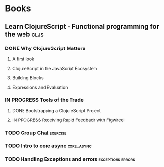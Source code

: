* Books
** Learn ClojureScript - Functional programming for the web            :cljs:
  :PROPERTIES:
  :STATUS: reading
  :LEVEL: normal
  :LANGUAGE: english
  :RATING: 10/10
  :URL: (https://blog.devz.mx/clojurescript-sin-atajos-fase-1/)
  :AUTHOR: Andrew Meredith
  :YEAR-PUBLICATION: 2021
  :PAGES: 396
  :ISBN-13: 978-1736717202
  :END:
*** DONE Why ClojureScript Matters
CLOSED: [2023-10-18 Wed 12:53]
  :PROPERTIES:
  :CHAPTER: 0
  :LEVEL: easy
  :RATING: 6/10
  :END:
**** A first look
  :PROPERTIES:
  :CHAPTER: 0
  :LEVEL: easy
  :RATING: 6/10
  :END:
**** ClojureScript in the JavaScript Ecosystem
  :PROPERTIES:
  :CHAPTER: 0
  :LEVEL: easy
  :RATING: 6/10
  :END:
**** Building Blocks
  :PROPERTIES:
  :CHAPTER: 0
  :LEVEL: easy
  :RATING: 6/10
  :END:
**** Expressions and Evaluation
  :PROPERTIES:
  :CHAPTER: 0
  :LEVEL: easy
  :RATING: 6/10
  :END:
*** IN PROGRESS Tools of the Trade
  :PROPERTIES:
  :CHAPTER: 1
  :LEVEL: easy
  :RATING: 6/10
  :END:
**** DONE Bootstrapping a ClojureScript Project
CLOSED: [2023-10-24 Tue 16:12]
  :PROPERTIES:
  :CHAPTER: 0
  :LEVEL: easy
  :RATING: 6/10
  :END:
**** IN PROGRESS Receiving Rapid Feedback with Figwheel
  :PROPERTIES:
  :CHAPTER: 0
  :LEVEL: easy
  :RATING: 6/10
  :END:
*** TODO Group Chat                                                :exercise:
  :PROPERTIES:
  :CHAPTER: 4
  :LEVEL: difficult
  :RATING: 10/10
  :END:
*** TODO Intro to core async                                     :core_async:
  :PROPERTIES:
  :CHAPTER: 4
  :LEVEL: difficult
  :RATING: 10/10
  :END:
*** TODO Handling Exceptions and errors                   :exceptions:errors:
  :PROPERTIES:
  :CHAPTER: 4
  :LEVEL: normal
  :RATING: 10/10
  :END:
